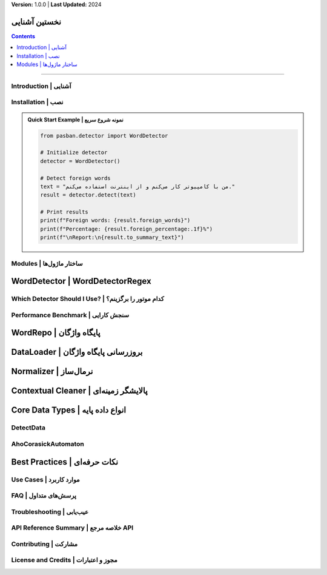 **Version:** 1.0.0 | **Last Updated:** 2024

نخستین آشنایی
=====================================

.. contents:: Contents
    :depth: 3
    :local:

=====================================

Introduction | آشنایی
---------------------

.. tab-set::

    .. tab-item:: English

        Pasban is a pure Persian text processing library for detecting foreign (non-Persian) words. It offers both Aho-Corasick and regex-based detection engines, advanced normalization, and contextual cleaning. It is designed for high accuracy, speed, and extensibility.

        **Key Features:**

        * Fast multi-pattern matching with Aho-Corasick algorithm
        * Regex-based detection for maximum accuracy
        * Advanced Persian text normalization
        * Contextual cleaning and boundary detection
        * Comprehensive statistics and reporting
        * Extensible word database
        * Fully offline after initial setup

        **Links:**

        * GitHub: `pasban-py <https://github.com/keyaruga33/pasban-py>`_
        * Website: `pasban <https://example.com>`_

    .. tab-item:: پارسی

        پاسبان کتابخانه‌ای برای پردازش متن پارسی سره است که شناسایی واژگان بیگانه را با موشکافی و سرعت بالا انجام می‌دهد. این کتابخانه موتورهای جستجوی چندالگویی (آهو-کُراسیک) و برپایهٔ عبارت منظم، نرمال‌سازی و پالایش زمینه‌ای را فراهم می‌کند.

        **ویژگی‌های کلیدی:**

        * جستجوی چندالگویی سریع با الگوریتم آهو-کُراسیک
        * شناسایی برپایهٔ عبارت منظم برای موشکافی بیشینه
        * نرمال‌سازی پیشرفته متن پارسی
        * پالایش زمینه‌ای و تشخیص مرزهای واژه
        * آمار و گزارش‌دهی جامع
        * پایگاه واژگان قابل گسترش
        * کاملاً آفلاین پس از راه‌اندازی نخستین

        **لینک‌ها:**

        * گیت‌هاب: `pasban-py <https://github.com/keyaruga33/pasban-py>`_
        * تارنما: `pasban <https://pasbans.ir>`_


Installation | نصب
------------------

.. tab-set::

    .. tab-item:: English

        .. code-block:: bash

            pip install pasban

        **Requirements:**

        * Python 3.8+
        * Internet connection (only for initial database download)

    .. tab-item:: پارسی

        برای نصب پاسبان کافی است دستور زیر را اجرا کنید:

        .. code-block:: bash

            pip install pasban

        **پیش‌نیازها:**

        * پایتون ۳.۸ یا بالاتر
        * پیوند به اینترنت (تنها برای بارگیری نخستین پایگاه‌داده)

.. admonition:: Quick Start Example | نمونه شروع سریع
    :class: tip

    .. code-block:: python

        from pasban.detector import WordDetector

        # Initialize detector
        detector = WordDetector()

        # Detect foreign words
        text = "من با کامپیوتر کار می‌کنم و از اینترنت استفاده می‌کنم."
        result = detector.detect(text)

        # Print results
        print(f"Foreign words: {result.foreign_words}")
        print(f"Percentage: {result.foreign_percentage:.1f}%")
        print(f"\nReport:\n{result.to_summary_text}")


Modules | ساختار ماژول‌ها
-------------------------

.. tab-set::

    .. tab-item:: English

        * **detector**: Word detection engines (``WordDetector``, ``WordDetectorRegex``)
        * **db**: Word database access (``WordRepo``, ``DataLoader``)
        * **normalizer**: Text normalization and contextual cleaning
        * **core**: Core data types (``DetectData``, ``AhoCorasickAutomaton``)

    .. tab-item:: پارسی

        * **detector**: موتورهای شناسایی واژه (``WordDetector`` و ``WordDetectorRegex``)
        * **db**: پایگاه واژگان (``WordRepo`` و ``DataLoader``)
        * **normalizer**: نرمال‌سازی و پالایش متن
        * **core**: انواع دادهٔ پایه مانند ``DetectData`` و ``AhoCorasickAutomaton``



WordDetector | WordDetectorRegex
================================

.. tab-set::

    .. tab-item:: English

        **WordDetector** uses the Aho-Corasick automaton for fast, multi-pattern matching. It normalizes and contextually cleans text, ensuring accurate word boundaries. **WordDetectorRegex** uses a compiled regex pattern for sometimes higher accuracy.

        *Constructor*

        .. code-block:: python

            from pasban.detector import WordDetector, WordDetectorRegex

            detector = WordDetector()
            detector_regex = WordDetectorRegex()

        *Methods*

        .. py:method:: detect(text: str, normalize: bool = True, contextual: bool = True) -> DetectData

            Detect foreign words and return a DetectData object with full statistics.

            :param text: Input text to analyze
            :param normalize: Apply text normalization (default: True)
            :param contextual: Apply contextual cleaning (default: True)
            :return: DetectData object with detection results and statistics

        .. py:method:: detect_words(text: str, normalize: bool = True, contextual: bool = True) -> dict[str, str]

            Return only detected words and their Persian equivalents.

            :param text: Input text to analyze
            :param normalize: Apply text normalization (default: True)
            :param contextual: Apply contextual cleaning (default: True)
            :return: Dictionary mapping foreign words to Persian equivalents

        .. py:method:: find_words_in_text(text: str) -> list[str]

            Find all foreign words in text (WordDetectorRegex only).

            :param text: Input text to analyze
            :return: List of detected foreign words

        .. py:method:: reload() -> None

            Reload words from the database.

        *Example Usage*

        .. code-block:: python

            from pasban.detector import WordDetector

            # Initialize detector (one-time setup)
            detector = WordDetector()

            # Detect foreign words with full statistics
            text = "این متن شامل کامپیوتر و اینترنت است."
            result = detector.detect(text)

            # Access detection results
            print(f"Foreign words: {result.foreign_words}")
            # Output: ['کامپیوتر', 'اینترنت']

            print(f"Mappings: {result.words}")
            # Output: {'کامپیوتر': 'رایانه', 'اینترنت': 'اینترنت'}

            print(f"Total occurrences: {result.count}")
            # Output: 2

            print(f"Unique words: {result.unique_count}")
            # Output: 2

            print(f"Foreign percentage: {result.foreign_percentage:.2f}%")
            # Output: 28.57%

            # Get Persian report
            print(result.to_text)
            # Output: گزارش کامل به پارسی

            # Get summary report
            print(result.to_summary_text)
            # Output: خلاصه آماری

            # Or just get the words dictionary
            words = detector.detect_words(text)
            print(words)
            # Output: {'کامپیوتر': 'رایانه', 'اینترنت': 'اینترنت'}

        *Advanced Usage*

        .. code-block:: python

            from pasban.db import WordRepo

            repo = WordRepo()

            # Reload database from disk
            all_words = repo.get_all_words(reload=True)

            # Batch operations
            new_words = {
                "وبسایت": "وبگاه",
                "ایمیل": "رایانامه",
                "فایل": "پرونده"
            }

            for foreign, persian in new_words.items():
                repo.add_word(foreign, persian)

            # Search with different terms
            computer_words = repo.search_word("رایانه", limit=10)
            print(f"Found {len(computer_words)} computer-related words")


    .. tab-item:: پارسی

        **WordDetector** با بهره‌گیری از آهو-کُراسیک، شناسایی واژگان بیگانه را با سرعت و موشکافی بالا انجام می‌دهد. **WordDetectorRegex** با عبارت منظم گاهی موشکافی بیشتری دارد.

        *سازنده*

        .. code-block:: python

            from pasban.detector import WordDetector, WordDetectorRegex

            detector = WordDetector()
            detector_regex = WordDetectorRegex()

        *متدها*

        .. py:method:: detect(text: str, normalize: bool = True, contextual: bool = True) -> DetectData
            :no-index:

            شناسایی واژگان بیگانه و بازگرداندن شیء DetectData با آمار کامل.

            :param text: متن ورودی برای تحلیل
            :param normalize: اعمال نرمال‌سازی متن (پیش‌فرض: True)
            :param contextual: اعمال پالایش زمینه‌ای (پیش‌فرض: True)
            :return: شیء DetectData با نتایج و آمار شناسایی

        .. py:method:: detect_words(text: str, normalize: bool = True, contextual: bool = True) -> dict[str, str]
            :no-index:

            بازگرداندن فقط واژگان بیگانه و برابر پارسی آن‌ها.

            :param text: متن ورودی برای تحلیل
            :param normalize: اعمال نرمال‌سازی متن (پیش‌فرض: True)
            :param contextual: اعمال پالایش زمینه‌ای (پیش‌فرض: True)
            :return: دیکشنری نگاشت واژگان بیگانه به برابر پارسی

        .. py:method:: find_words_in_text(text: str) -> list[str]
            :no-index:

            یافتن همهٔ واژگان بیگانه در متن (فقط WordDetectorRegex).

            :param text: متن ورودی برای تحلیل
            :return: فهرست واژگان بیگانه شناسایی‌شده

        .. py:method:: reload() -> None
            :no-index:

            بارگذاری دوباره واژگان از پایگاه داده.

        *نمونه کاربرد*

        .. code-block:: python

            from pasban.detector import WordDetector

            # راه‌اندازی شناساگر (راه‌اندازی یک‌بار)
            detector = WordDetector()

            # شناسایی واژگان بیگانه با آمار کامل
            text = "این متن شامل کامپیوتر و اینترنت است."
            result = detector.detect(text)

            # دسترسی به نتایج شناسایی
            print(f"واژگان بیگانه: {result.foreign_words}")
            # خروجی: ['کامپیوتر', 'اینترنت']

            print(f"نگاشت‌ها: {result.words}")
            # خروجی: {'کامپیوتر': 'رایانه', 'اینترنت': 'اینترنت'}

            print(f"تعداد کل رخدادها: {result.count}")
            # خروجی: 2

            print(f"واژگان یکتا: {result.unique_count}")
            # خروجی: 2

            print(f"درصد واژگان بیگانه: {result.foreign_percentage:.2f}%")
            # خروجی: 28.57%

            # دریافت گزارش پارسی
            print(result.to_text)
            # خروجی: گزارش کامل به پارسی

            # دریافت خلاصه آماری
            print(result.to_summary_text)
            # خروجی: خلاصه آماری

            # یا فقط دیکشنری واژگان را دریافت کنید
            words = detector.detect_words(text)
            print(words)
            # خروجی: {'کامپیوتر': 'رایانه', 'اینترنت': 'اینترنت'}

        *کاربرد پیشرفته*

        .. code-block:: python

            from pasban.detector import WordDetector, WordDetectorRegex

            # شناسایی بدون نرمال‌سازی
            result = detector.detect(text, normalize=False)

            # شناسایی بدون پالایش زمینه‌ای
            result = detector.detect(text, contextual=False)

            # شناسایی با غیرفعال کردن هر دو (سریع‌ترین، کم‌موشکافی‌ترین)
            result = detector.detect(text, normalize=False, contextual=False)

            # مقایسه هر دو موتور
            detector_ac = WordDetector()
            detector_re = WordDetectorRegex()

            result_ac = detector_ac.detect(text)
            result_re = detector_re.detect(text)

            print(f"آهو-کُراسیک یافت: {result_ac.count} واژه")
            print(f"عبارت منظم یافت: {result_re.count} واژه")

            # بارگذاری دوباره پایگاه‌داده پس از به‌روزرسانی
            detector.reload()

Which Detector Should I Use? | کدام موتور را برگزینم؟
-----------------------------------------------------

.. tab-set::

    .. tab-item:: English

        Pasban provides two main detection engines:

        * **WordDetector (Aho-Corasick)**: Extremely fast for large texts and wordlists; slightly less accurate in rare edge cases; **recommended for most applications**.
        * **WordDetectorRegex**: More accurate (especially with complex boundaries) but slower; best for small datasets or when maximum precision is needed.

        .. grid:: 2
            :gutter: 3

            .. grid-item-card:: WordDetector
                :class-card: sd-border-success

                ✅ **Recommended for most use cases**

                * Extremely fast (10-20x faster)
                * Excellent for large-scale processing
                * Real-time applications
                * Batch processing
                * Memory efficient

            .. grid-item-card:: WordDetectorRegex
                :class-card: sd-border-info

                🎯 **For maximum accuracy**

                * Higher precision
                * Better boundary detection
                * Small text processing
                * Critical accuracy scenarios
                * Educational/research use

    .. tab-item:: پارسی

        پاسبان دو موتور اصلی دارد:

        * **WordDetector (آهو-کُراسیک)**: برای متن‌های بزرگ بسیار سریع؛ در موارد نادر کمی کم‌موشکافی‌تر؛ **برای اکثر کاربردها پیشنهاد می‌شود**.
        * **WordDetectorRegex**: دقیق‌تر (به‌ویژه در مرزهای پیچیده) اما کندتر؛ برای داده‌های کوچک یا نیاز به موشکافی بیشینه مناسب است.

        .. grid:: 2
            :gutter: 3

            .. grid-item-card:: WordDetector
                :class-card: sd-border-success

                ✅ **پیشنهاد برای اکثر کاربردها**

                * بسیار سریع (۱۰-۲۰ برابر سریع‌تر)
                * عالی برای پردازش در مقیاس بزرگ
                * کاربردهای بلادرنگ
                * پردازش دسته‌ای
                * کارآمد در حافظه

            .. grid-item-card:: WordDetectorRegex
                :class-card: sd-border-info

                🎯 **برای موشکافی بیشینه**

                * موشکافی بالاتر
                * تشخیص بهتر مرزها
                * پردازش متن‌های کوچک
                * سناریوهای حساس به موشکافی
                * کاربرد آموزشی/پژوهشی


Performance Benchmark | سنجش کارایی
------------------------------------

.. tab-set::

    .. tab-item:: English

        Comprehensive benchmark results on Intel Core i7-8565U (100 iterations):

        .. tab-set::

            .. tab-item:: BigText (1216 chars, 46 foreign words)

                .. list-table::
                    :header-rows: 1
                    :widths: 20 20 20 20 20

                    * - Engine
                      - Operation
                      - Average
                      - Min/Max
                      - StdDev
                    * - **WordDetector**
                      - Init
                      - 0.086s
                      - 0.081s / 0.099s
                      - 0.003s
                    * -
                      - **Detect**
                      - **0.000650s**
                      - 0.000562s / 0.000975s
                      - 0.000084s
                    * - **WordDetectorRegex**
                      - Init
                      - 0.039s
                      - 0.035s / 0.186s
                      - 0.021s
                    * -
                      - **Detect**
                      - **0.012093s**
                      - 0.011914s / 0.013110s
                      - 0.000191s

                .. important::

                    WordDetector is **~18.6x faster** on large texts!

            .. tab-item:: SmallText (86 chars, 3 foreign words)

                .. list-table::
                    :header-rows: 1
                    :widths: 20 20 20 20 20

                    * - Engine
                      - Operation
                      - Average
                      - Min/Max
                      - StdDev
                    * - **WordDetector**
                      - Init
                      - 0.084s
                      - 0.079s / 0.090s
                      - 0.002s
                    * -
                      - **Detect**
                      - **0.000054s**
                      - 0.000050s / 0.000100s
                      - 0.000007s
                    * - **WordDetectorRegex**
                      - Init
                      - 0.036s
                      - 0.034s / 0.040s
                      - 0.001s
                    * -
                      - **Detect**
                      - **0.000917s**
                      - 0.000888s / 0.001149s
                      - 0.000040s

                .. important::

                    WordDetector is **~17x faster** on small texts!

            .. tab-item:: PurePersian (94 chars, 0 foreign words)

                .. list-table::
                    :header-rows: 1
                    :widths: 20 20 20 20 20

                    * - Engine
                      - Operation
                      - Average
                      - Min/Max
                      - StdDev
                    * - **WordDetector**
                      - Init
                      - 0.089s
                      - 0.081s / 0.122s
                      - 0.009s
                    * -
                      - **Detect**
                      - **0.000038s**
                      - 0.000037s / 0.000070s
                      - 0.000005s
                    * - **WordDetectorRegex**
                      - Init
                      - 0.037s
                      - 0.036s / 0.046s
                      - 0.002s
                    * -
                      - **Detect**
                      - **0.001151s**
                      - 0.001115s / 0.001396s
                      - 0.000050s

                .. important::

                    WordDetector is **~30x faster** on pure Persian text!

        .. admonition:: Performance Summary
            :class: tip

            * **WordDetector** initialization: ~85ms (one-time cost)
            * **WordDetector** detection: 0.04-0.65ms per text
            * **WordDetectorRegex** initialization: ~37ms (one-time cost)
            * **WordDetectorRegex** detection: 0.9-12ms per text
            * **Speed advantage**: WordDetector is 17-30x faster for detection
            * **Accuracy difference**: < 2% in most cases

    .. tab-item:: پارسی

        نتایج سنجش جامع بر روی Intel Core i7-8565U (۱۰۰ تکرار):

        .. tab-set::

            .. tab-item:: متن بزرگ (۱۲۱۶ نویسه، ۴۶ واژه بیگانه)

                .. list-table::
                    :header-rows: 1
                    :widths: 20 20 20 20 20

                    * - موتور
                      - عملیات
                      - میانگین
                      - کمینه/بیشینه
                      - انحراف معیار
                    * - **WordDetector**
                      - راه‌اندازی
                      - 0.086s
                      - 0.081s / 0.099s
                      - 0.003s
                    * -
                      - **شناسایی**
                      - **0.000650s**
                      - 0.000562s / 0.000975s
                      - 0.000084s
                    * - **WordDetectorRegex**
                      - راه‌اندازی
                      - 0.039s
                      - 0.035s / 0.186s
                      - 0.021s
                    * -
                      - **شناسایی**
                      - **0.012093s**
                      - 0.011914s / 0.013110s
                      - 0.000191s

                .. important::

                    WordDetector در متن‌های بزرگ **~۱۸.۶ برابر سریع‌تر** است!

            .. tab-item:: متن کوچک (۸۶ نویسه، ۳ واژه بیگانه)

                .. list-table::
                    :header-rows: 1
                    :widths: 20 20 20 20 20

                    * - موتور
                      - عملیات
                      - میانگین
                      - کمینه/بیشینه
                      - انحراف معیار
                    * - **WordDetector**
                      - راه‌اندازی
                      - 0.084s
                      - 0.079s / 0.090s
                      - 0.002s
                    * -
                      - **شناسایی**
                      - **0.000054s**
                      - 0.000050s / 0.000100s
                      - 0.000007s
                    * - **WordDetectorRegex**
                      - راه‌اندازی
                      - 0.036s
                      - 0.034s / 0.040s
                      - 0.001s
                    * -
                      - **شناسایی**
                      - **0.000917s**
                      - 0.000888s / 0.001149s
                      - 0.000040s

                .. important::

                    WordDetector در متن‌های کوچک **~۱۷ برابر سریع‌تر** است!

            .. tab-item:: متن پارسی سره (۹۴ نویسه، ۰ واژه بیگانه)

                .. list-table::
                    :header-rows: 1
                    :widths: 20 20 20 20 20

                    * - موتور
                      - عملیات
                      - میانگین
                      - کمینه/بیشینه
                      - انحراف معیار
                    * - **WordDetector**
                      - راه‌اندازی
                      - 0.089s
                      - 0.081s / 0.122s
                      - 0.009s
                    * -
                      - **شناسایی**
                      - **0.000038s**
                      - 0.000037s / 0.000070s
                      - 0.000005s
                    * - **WordDetectorRegex**
                      - راه‌اندازی
                      - 0.037s
                      - 0.036s / 0.046s
                      - 0.002s
                    * -
                      - **شناسایی**
                      - **0.001151s**
                      - 0.001115s / 0.001396s
                      - 0.000050s

                .. important::

                    WordDetector در متن پارسی سره **~۳۰ برابر سریع‌تر** است!

        .. admonition:: خلاصه کارایی
            :class: tip

            * **WordDetector** راه‌اندازی: ~۸۵ میلی‌ثانیه (هزینه یک‌بار)
            * **WordDetector** شناسایی: ۰.۰۴-۰.۶۵ میلی‌ثانیه به ازای هر متن
            * **WordDetectorRegex** راه‌اندازی: ~۳۷ میلی‌ثانیه (هزینه یک‌بار)
            * **WordDetectorRegex** شناسایی: ۰.۹-۱۲ میلی‌ثانیه به ازای هر متن
            * **برتری سرعت**: WordDetector در شناسایی ۱۷-۳۰ برابر سریع‌تر است
            * **تفاوت موشکافی**: در اکثر موارد کمتر از ۲٪


WordRepo | پایگاه واژگان
========================

.. tab-set::

    .. tab-item:: English

        **WordRepo** manages the database of foreign words and their Persian equivalents. You can access, search, add, remove, or update words.

        *Constructor*

        .. code-block:: python

            from pasban.db import WordRepo

            repo = WordRepo()

        *Methods*

        .. py:method:: get_all_words(reload: bool = False) -> dict[str, str]

            Get all words and their Persian equivalents.

            :param reload: Force reload from database (default: False)
            :return: Dictionary mapping foreign words to Persian equivalents

        .. py:method:: search_word(search_term: str, limit: int = 5) -> list[tuple[str, str]]

            Search for a word or its Persian equivalent.

            :param search_term: Term to search for
            :param limit: Maximum number of results (default: 5)
            :return: List of tuples (foreign_word, persian_equivalent)

        .. py:method:: add_word(foreign: str, persian: str) -> None

            Add a new word to the database.

            :param foreign: Foreign (non-Persian) word
            :param persian: Persian equivalent

        .. py:method:: remove_word(foreign: str) -> None

            Remove a word from the database.

            :param foreign: Foreign word to remove

        .. py:method:: update_word(foreign: str, persian: str) -> None

            Update a word's Persian equivalent.

            :param foreign: Foreign word to update
            :param persian: New Persian equivalent

        .. py:method:: get_persian(foreign: str) -> str

            Get the Persian equivalent of a foreign word.

            :param foreign: Foreign word
            :return: Persian equivalent (or empty string if not found)

        *Example Usage*

        .. code-block:: python

            from pasban.db import WordRepo

            repo = WordRepo()

            # Get all words
            all_words = repo.get_all_words()
            print(f"Total words: {len(all_words)}")
            print(f"کامپیوتر -> {all_words.get('کامپیوتر')}")
            # Output: کامپیوتر -> رایانه

            # Search for a word
            results = repo.search_word("کامپیوتر", limit=5)
            for foreign, persian in results:
                print(f"{foreign} -> {persian}")
            # Output: کامپیوتر -> رایانه

            # Get Persian equivalent
            persian = repo.get_persian("کامپیوتر")
            print(persian)
            # Output: رایانه

            # Add a new word
            repo.add_word("ایمیل", "رایانامه")
            print(repo.get_persian("ایمیل"))
            # Output: رایانامه

            # Update a word
            repo.update_word("ایمیل", "پست الکترونیک")
            print(repo.get_persian("ایمیل"))
            # Output: پست الکترونیک

            # Remove a word
            repo.remove_word("ایمیل")
            print(repo.get_persian("ایمیل"))
            # Output: (empty string)

            # Search with Persian equivalent
            results = repo.search_word("رایانه")
            for foreign, persian in results:
                print(f"{foreign} <- {persian}")
    .. tab-item:: پارسی

        **WordRepo** پایگاه دادهٔ واژگان بیگانه و برابر پارسی آن‌ها را مدیریت می‌کند. می‌توانید به واژگان دسترسی داشته باشید، جستجو کنید، بیفزایید، بردارید یا ویرایش کنید.

        *سازنده*

        .. code-block:: python

            from pasban.db import WordRepo

            repo = WordRepo()

        *متدها*

        .. py:method:: get_all_words(reload: bool = False) -> dict[str, str]
            :no-index:

            دریافت همهٔ واژگان و برابر پارسی آن‌ها.

            :param reload: بارگذاری اجباری از پایگاه‌داده (پیش‌فرض: False)
            :return: دیکشنری نگاشت واژگان بیگانه به برابر پارسی

        .. py:method:: search_word(search_term: str, limit: int = 5) -> list[tuple[str, str]]
            :no-index:

            جستجوی واژه یا برابر پارسی آن.

            :param search_term: عبارت جستجو
            :param limit: حداکثر تعداد نتایج (پیش‌فرض: 5)
            :return: فهرست تاپل‌ها (واژه_بیگانه، برابر_پارسی)

        .. py:method:: add_word(foreign: str, persian: str) -> None
            :no-index:

            افزودن واژهٔ تازه به پایگاه‌داده.

            :param foreign: واژه بیگانه (غیرپارسی)
            :param persian: برابر پارسی

        .. py:method:: remove_word(foreign: str) -> None
            :no-index:

            برداشتن واژه از پایگاه‌داده.

            :param foreign: واژه بیگانه برای حذف

        .. py:method:: update_word(foreign: str, persian: str) -> None
            :no-index:

            ویرایش برابر پارسی یک واژه.

            :param foreign: واژه بیگانه برای ویرایش
            :param persian: برابر پارسی جدید

        .. py:method:: get_persian(foreign: str) -> str
            :no-index:

            دریافت برابر پارسی یک واژه بیگانه.

            :param foreign: واژه بیگانه
            :return: برابر پارسی (یا رشته خالی در صورت نیافتن)

        *نمونه کاربرد*

        .. code-block:: python

            from pasban.db import WordRepo

            repo = WordRepo()

            # دریافت همه واژگان
            all_words = repo.get_all_words()
            print(f"تعداد کل واژگان: {len(all_words)}")
            print(f"کامپیوتر -> {all_words.get('کامپیوتر')}")
            # خروجی: کامپیوتر -> رایانه

            # جستجوی واژه
            results = repo.search_word("کامپیوتر", limit=5)
            for foreign, persian in results:
                print(f"{foreign} -> {persian}")
            # خروجی: کامپیوتر -> رایانه

            # دریافت برابر پارسی
            persian = repo.get_persian("کامپیوتر")
            print(persian)
            # خروجی: رایانه

            # افزودن واژه جدید
            repo.add_word("ایمیل", "رایانامه")
            print(repo.get_persian("ایمیل"))
            # خروجی: رایانامه

            # ویرایش واژه
            repo.update_word("ایمیل", "پست الکترونیک")
            print(repo.get_persian("ایمیل"))
            # خروجی: پست الکترونیک

            # حذف واژه
            repo.remove_word("ایمیل")
            print(repo.get_persian("ایمیل"))
            # خروجی: (رشته خالی)

            # جستجو با برابر پارسی
            results = repo.search_word("رایانه")
            for foreign, persian in results:
                print(f"{foreign} <- {persian}")

        *کاربرد پیشرفته*

        .. code-block:: python

            from pasban.db import WordRepo

            repo = WordRepo()

            # بارگذاری دوباره پایگاه‌داده از دیسک
            all_words = repo.get_all_words(reload=True)

            # عملیات دسته‌ای
            new_words = {
                "وبسایت": "وبگاه",
                "ایمیل": "رایانامه",
                "فایل": "پرونده"
            }

            for foreign, persian in new_words.items():
                repo.add_word(foreign, persian)

            # جستجو با عبارت‌های مختلف
            computer_words = repo.search_word("رایانه", limit=10)
            print(f"{len(computer_words)} واژه مرتبط با رایانه یافت شد")

        .. code-block:: python

            from pasban.detector import WordDetector, WordDetectorRegex

            # Detect without normalization
            result = detector.detect(text, normalize=False)

            # Detect without contextual cleaning
            result = detector.detect(text, contextual=False)

            # Detect with both disabled (fastest, least accurate)
            result = detector.detect(text, normalize=False, contextual=False)

            # Compare both engines
            detector_ac = WordDetector()
            detector_re = WordDetectorRegex()

            result_ac = detector_ac.detect(text)
            result_re = detector_re.detect(text)

            print(f"Aho-Corasick found: {result_ac.count} words")
            print(f"Regex found: {result_re.count} words")

            # Reload database after updates
            detector.reload()

DataLoader | بروزرسانی پایگاه واژگان
====================================

.. tab-set::

    .. tab-item:: English

        **DataLoader** handles downloading and updating the Pasban word database from GitHub.
        It ensures you always have the latest version and manages the local storage path.

        *Constructor & Usage*

        .. code-block:: python

            from pasban.db.loader import DataLoader

            # Initialize database (downloads if missing)
            DataLoader.initialize()

            # Get local database path
            db_path = DataLoader.get_db_path()
            print(db_path)

            # Check and update if needed
            DataLoader.update()

        *Methods*

        .. py:method:: initialize() -> None

            Ensure the database exists locally.
            If not, downloads the latest release automatically.

        .. py:method:: get_db_path() -> Path

            Get the path to the local database file.
            Automatically triggers initialization if missing.

            :return: Path object pointing to `pasban.db`

        .. py:method:: update(force_update: bool = False) -> None

            Check for updates and download the latest database if needed.

            :param force_update: If True, download the latest release even if
                                 the local version is up-to-date (default: False)

        .. py:method:: _get_lasted_tag() -> Optional[int]

            Internal method to read the last downloaded release tag from TAG file.

            :return: Last stored tag as integer, or None if unavailable

        .. py:method:: _get_release_data() -> dict

            Fetch metadata of the latest release from GitHub API.

            :return: JSON dictionary with release information

        .. py:method:: _get_db_url(assets_url: str) -> str

            Get the direct download URL for `pasban.db` from release assets.

            :param assets_url: GitHub API URL for release assets
            :return: Direct browser download URL
            :raises DatabaseNotFound: If `pasban.db` is not found

        .. py:method:: _download_release(assets_url: str, tag: str) -> None

            Download the latest database release and update the TAG file.

            :param assets_url: GitHub API URL for release assets
            :param tag: Release tag string

        *Example Usage*

        .. code-block:: python

            from pasban.db.loader import DataLoader

            # Force update the database
            DataLoader.update(force_update=True)

            # Normal update (only if new version available)
            DataLoader.update()

            # Get database path for other usage
            db_path = DataLoader.get_db_path()
            print(f"Database is stored at: {db_path}")

    .. tab-item:: پارسی

        **بارآور داده** مدیریت دانلود و بروزرسانی پایگاه واژگان پاسبان را برعهده دارد.
        این کلاس اطمینان می‌دهد که همیشه تازه‌ترین نسخه پایگاه داده روی دستگاه شما موجود باشد و مسیر نگهداری محلی را مدیریت می‌کند.

        *سازنده و نمونه کاربرد*

        .. code-block:: python

            from pasban.db.loader import DataLoader

            # اطمینان از وجود پایگاه داده (دانلود در صورت نبود)
            DataLoader.initialize()

            # دریافت مسیر پایگاه داده
            db_path = DataLoader.get_db_path()
            print(db_path)

            # بررسی و بروزرسانی در صورت نیاز
            DataLoader.update()

        *متدها*

        .. py:method:: initialize() -> None
            :no-index:

            اطمینان از موجود بودن پایگاه داده به‌صورت محلی.
            در صورت نبود، تازه‌ترین نسخه را خودکار بارگیری می‌کند.

        .. py:method:: get_db_path() -> Path
            :no-index:

            مسیر فایل پایگاه داده محلی را بازمی‌گرداند.
            در صورت نبود پایگاه داده، دانلود اولیه اجرا می‌شود.

            :return: شیء Path که به `pasban.db` اشاره دارد

        .. py:method:: update(force_update: bool = False) -> None
            :no-index:

            بررسی بروزرسانی‌ها و بارگیری تازه‌ترین نسخه پایگاه داده در صورت نیاز.

            :param force_update: اگر True باشد، همیشه تازه‌ترین نسخه بارگیری می‌شود
                                 حتی اگر نسخه محلی به‌روز باشد (پیش‌فرض: False)

        .. py:method:: _get_lasted_tag() -> Optional[int]
            :no-index:

            کردار درونی برای خواندن آخرین شماره نسخه دانلود شده از پرونده TAG.

            :return: آخرین شماره نسخه به‌صورت عدد یا None در صورت نبود

        .. py:method:: _get_release_data() -> dict
            :no-index:

            دریافت داده‌های نسخه تازه از سرویس GitHub.

            :return: دیکشنری JSON شامل داده‌های نسخه

        .. py:method:: _get_db_url(assets_url: str) -> str
            :no-index:

            دریافت نشانی مستقیم بارگیری `pasban.db` از داده‌های نسخه.

            :param assets_url: نشانی API گیت‌هاب برای داده‌های نسخه
            :return: نشانی دانلود مستقیم
            :raises DatabaseNotFound: در صورت نبود پرونده `pasban.db`

        .. py:method:: _download_release(assets_url: str, tag: str) -> None
            :no-index:

            بارگیری تازه‌ترین نسخه پایگاه داده و بروزرسانی پرونده TAG.

            :param assets_url: نشانی API گیت‌هاب برای داده‌ها
            :param tag: شماره نسخه

        *نمونه کاربرد*

        .. code-block:: python

            from pasban.db.loader import DataLoader

            # بروزرسانی اجباری پایگاه داده
            DataLoader.update(force_update=True)

            # بروزرسانی معمولی (تنها در صورت وجود نسخه تازه)
            DataLoader.update()

            # دریافت مسیر پایگاه داده برای کاربردهای دیگر
            db_path = DataLoader.get_db_path()
            print(f"پایگاه داده در مسیر: {db_path}")

Normalizer | نرمال‌ساز
========================

.. tab-set::

    .. tab-item:: English

        Normalize Persian text and remove non-standard characters and punctuation. The normalizer converts Arabic characters to Persian equivalents and ensures consistent text representation.

        *Methods*

        .. py:method:: WordNormalizer.normalize_text(text: str) -> str

            Normalize Persian text by converting Arabic characters to Persian equivalents and removing non-standard characters.

            :param text: Input text to normalize
            :return: Normalized text

            **Normalizations applied:**

            * Arabic ك (U+0643) → Persian ک (U+06A9)
            * Arabic ي (U+064A) → Persian ی (U+06CC)
            * Arabic ة (U+0629) → Persian ه (U+0647)
            * Zero-width characters removed
            * Diacritics removed
            * Multiple spaces collapsed to single space

        *Example Usage*

        .. code-block:: python

            from pasban.normalizer.text_normalizer import WordNormalizer

            # Basic normalization
            text = "این متن شامل ك، ي و ة است!"
            normalized = WordNormalizer.normalize_text(text)
            print(normalized)
            # Output: "این متن شامل ک ی ه است"

            # Normalize mixed text
            mixed_text = "كتاب    در    كتابخانه    است"
            normalized = WordNormalizer.normalize_text(mixed_text)
            print(normalized)
            # Output: "کتاب در کتابخانه است"

            # Remove diacritics
            text_with_diacritics = "مَثَلاً کِتابِ خوبی است"
            normalized = WordNormalizer.normalize_text(text_with_diacritics)
            print(normalized)
            # Output: "مثلا کتاب خوبی است"

        .. admonition:: When to use normalization
            :class: tip

            * Before processing any Persian text
            * When comparing Persian strings
            * Before storing text in databases
            * When preparing text for machine learning
            * Recommended to always use with detectors (enabled by default)

    .. tab-item:: پارسی

        نرمال‌سازی متن پارسی و زدودن نویسه‌های بیگانه و نشانه‌گذاری. نرمال‌ساز نویسه‌های تازی را به برابر پارسی تبدیل می‌کند و بازنمایی یکسان متن را تضمین می‌کند.

        *متدها*

        .. py:method:: WordNormalizer.normalize_text(text: str) -> str
            :no-index:

            نرمال‌سازی متن پارسی با تبدیل نویسه‌های تازی به برابر پارسی و حذف نویسه‌های غیراستاندارد.

            :param text: متن ورودی برای نرمال‌سازی
            :return: متن نرمال‌شده

            **نرمال‌سازی‌های اعمال‌شده:**

            * ك تازی (U+0643) ← ک پارسی (U+06A9)
            * ي تازی (U+064A) ← ی پارسی (U+06CC)
            * ة تازی (U+0629) ← ه پارسی (U+0647)
            * حذف نویسه‌های پهنای صفر
            * حذف اعراب
            * فشرده‌سازی فاصله‌های چندگانه به یک فاصله

        *نمونه کاربرد*

        .. code-block:: python

            from pasban.normalizer.text_normalizer import WordNormalizer

            # نرمال‌سازی ساده
            text = "این متن شامل ك، ي و ة است!"
            normalized = WordNormalizer.normalize_text(text)
            print(normalized)
            # خروجی: "این متن شامل ک ی ه است"

            # نرمال‌سازی متن مختلط
            mixed_text = "كتاب    در    كتابخانه    است"
            normalized = WordNormalizer.normalize_text(mixed_text)
            print(normalized)
            # خروجی: "کتاب در کتابخانه است"

            # حذف اعراب
            text_with_diacritics = "مَثَلاً کِتابِ خوبی است"
            normalized = WordNormalizer.normalize_text(text_with_diacritics)
            print(normalized)
            # خروجی: "مثلا کتاب خوبی است"

        .. admonition:: چه زمانی از نرمال‌سازی استفاده کنیم
            :class: tip

            * پیش از پردازش هرگونه متن پارسی
            * هنگام مقایسه رشته‌های پارسی
            * پیش از ذخیره متن در پایگاه‌داده
            * هنگام آماده‌سازی متن برای یادگیری ماشین
            * توصیه می‌شود همواره با شناساگرها استفاده شود (پیش‌فرض فعال است)


Contextual Cleaner | پالایشگر زمینه‌ای
========================================

.. tab-set::

    .. tab-item:: English

        Remove contextual patterns and special combinations from text. The contextual cleaner identifies and removes Persian name patterns, common word combinations, and other context-specific patterns that should not be flagged as foreign words.

        *Methods*

        .. py:method:: contextual_cleaner.clean_text(text: str) -> str

            Remove contextual patterns from text.

            :param text: Input text to clean
            :return: Cleaned text

            **Patterns removed:**

            * Persian full names (first name + last name)
            * Common Persian compound words
            * Persian idioms and expressions
            * Proper nouns with Persian markers
            * Date and time expressions

        *Example Usage*

        .. code-block:: python

            from pasban.normalizer.contextual_remover import contextual_cleaner

            # Remove name patterns
            text = "حافظ شیرازی شاعر نامدار است."
            cleaned = contextual_cleaner.clean_text(text)
            print(cleaned)
            # Names like "حافظ شیرازی" are removed from detection

            # Remove compound words
            text = "کتابخانهٔ ملی ایران"
            cleaned = contextual_cleaner.clean_text(text)
            print(cleaned)

            # Complex example with multiple patterns
            text = """
            رومی مولانا جلال‌الدین محمد بلخی شاعر و عارف بزرگ ایرانی
            در قرن هفتم هجری در شهر بلخ متولد شد.
            """
            cleaned = contextual_cleaner.clean_text(text)
            print(cleaned)

        *Integration with Detector*

        .. code-block:: python

            from pasban.detector import WordDetector

            detector = WordDetector()

            text = "حافظ شیرازی و مولانا رومی شاعران بزرگ ایرانی هستند."

            # With contextual cleaning (default)
            result = detector.detect(text, contextual=True)
            print(f"With cleaning: {result.count} foreign words")

            # Without contextual cleaning
            result = detector.detect(text, contextual=False)
            print(f"Without cleaning: {result.count} foreign words")

        .. admonition:: When to use contextual cleaning
            :class: tip

            * When processing literary or historical texts
            * When text contains many Persian names
            * When working with formal Persian writing
            * Recommended for most use cases (enabled by default)
            * Disable for maximum detection sensitivity

    .. tab-item:: پارسی

        زدودن ساختارهای زمینه‌ای و ترکیب‌های خاص از متن. پالایشگر زمینه‌ای الگوهای نام پارسی، ترکیب‌های رایج واژگان و دیگر الگوهای وابسته به زمینه را که نباید به عنوان واژه بیگانه شناسایی شوند، می‌شناسد و حذف می‌کند.

        *متدها*

        .. py:method:: contextual_cleaner.clean_text(text: str) -> str
            :no-index:

            زدودن الگوهای زمینه‌ای از متن.

            :param text: متن ورودی برای پالایش
            :return: متن پالایش‌شده

            **الگوهای حذف‌شده:**

            * نام‌های کامل پارسی (نام + نام خانوادگی)
            * واژگان مرکب رایج پارسی
            * اصطلاحات و عبارات پارسی
            * اسامی خاص با نشانگرهای پارسی
            * عبارات تاریخ و زمان

        *نمونه کاربرد*

        .. code-block:: python

            from pasban.normalizer.contextual_remover import contextual_cleaner

            # حذف الگوهای نام
            text = "حافظ شیرازی شاعر نامدار است."
            cleaned = contextual_cleaner.clean_text(text)
            print(cleaned)
            # نام‌هایی مانند "حافظ شیرازی" از شناسایی حذف می‌شوند

            # حذف واژگان مرکب
            text = "کتابخانهٔ ملی ایران"
            cleaned = contextual_cleaner.clean_text(text)
            print(cleaned)

            # نمونهٔ پیچیده با الگوهای چندگانه
            text = """
            رومی مولانا جلال‌الدین محمد بلخی شاعر و عارف بزرگ ایرانی
            در قرن هفتم هجری در شهر بلخ متولد شد.
            """
            cleaned = contextual_cleaner.clean_text(text)
            print(cleaned)

        *یکپارچگی با شناساگر*

        .. code-block:: python

            from pasban.detector import WordDetector

            detector = WordDetector()

            text = "حافظ شیرازی و مولانا رومی شاعران بزرگ ایرانی هستند."

            # با پالایش زمینه‌ای (پیش‌فرض)
            result = detector.detect(text, contextual=True)
            print(f"با پالایش: {result.count} واژه بیگانه")

            # بدون پالایش زمینه‌ای
            result = detector.detect(text, contextual=False)
            print(f"بدون پالایش: {result.count} واژه بیگانه")

        .. admonition:: چه زمانی از پالایش زمینه‌ای استفاده کنیم
            :class: tip

            * هنگام پردازش متن‌های ادبی یا تاریخی
            * زمانی که متن شامل نام‌های پارسی زیادی است
            * هنگام کار با نوشتار رسمی پارسی
            * برای اکثر کاربردها توصیه می‌شود (پیش‌فرض فعال است)
            * برای حساسیت بیشینه شناسایی، غیرفعال کنید


Core Data Types | انواع داده پایه
=================================

DetectData
----------

.. tab-set::

    .. tab-item:: English

        Container for detection results and statistics. This object provides comprehensive information about detected foreign words and text statistics.

        *Attributes*

        .. py:attribute:: foreign_words
            :type: list[str]

            List of detected foreign words (may contain duplicates for multiple occurrences)

        .. py:attribute:: words
            :type: dict[str, str]

            Mapping of unique foreign words to their Persian equivalents

        .. py:attribute:: text
            :type: str

            Original or processed input text

        .. py:attribute:: count
            :type: int

            Total number of detected foreign word occurrences

        .. py:attribute:: unique_count
            :type: int

            Number of unique detected foreign words

        .. py:attribute:: total_words
            :type: int

            Total number of words in the text

        .. py:attribute:: foreign_percentage
            :type: float

            Percentage of foreign words in the text

        .. py:attribute:: to_text
            :type: str

            Detailed Persian text report

        .. py:attribute:: to_summary_text
            :type: str

            Concise Persian summary report

        *Example Usage*

        .. code-block:: python

            from pasban.detector import WordDetector

            detector = WordDetector()
            text = "این متن شامل کامپیوتر و اینترنت و سیستم است."
            result = detector.detect(text)

            # Access basic information
            print(f"Foreign words list: {result.foreign_words}")
            # Output: ['کامپیوتر', 'اینترنت', 'سیستم']

            print(f"Word mappings: {result.words}")
            # Output: {'کامپیوتر': 'رایانه', 'اینترنت': 'اینترنت', 'سیستم': 'سامانه'}

            # Access statistics
            print(f"Total occurrences: {result.count}")
            # Output: 3

            print(f"Unique words: {result.unique_count}")
            # Output: 3

            print(f"Total words in text: {result.total_words}")
            # Output: 9

            print(f"Foreign percentage: {result.foreign_percentage:.2f}%")
            # Output: 33.33%

            # Get reports
            print("Detailed report:")
            print(result.to_text)
            # Output: واژگان بیگانه یافت‌شده: کامپیوتر (رایانه), اینترنت (اینترنت), ...

            print("\nSummary:")
            print(result.to_summary_text)
            # Output: 3 واژه بیگانه از 9 واژه (33.33٪)

        .. admonition:: Using DetectData effectively
            :class: tip

            * Use ``foreign_words`` for processing individual occurrences
            * Use ``words`` for unique word mappings
            * Use ``count`` vs ``unique_count`` to detect repetition
            * Use ``foreign_percentage`` for quality metrics
            * Use ``to_text`` for user-facing reports
            * Use ``to_summary_text`` for dashboards/statistics

    .. tab-item:: پارسی

        ظرف نتایج شناسایی و آمارها. این شیء اطلاعات جامعی دربارهٔ واژگان بیگانه شناسایی‌شده و آمار متن فراهم می‌کند.

        *ویژگی‌ها*

        .. py:attribute:: foreign_words
            :no-index:

            :type: list[str]

            فهرست واژگان بیگانه شناسایی‌شده (ممکن است برای رخدادهای چندگانه تکراری باشد)

        .. py:attribute:: words
            :no-index:

            :type: dict[str, str]

            نگاشت واژگان بیگانه یکتا به برابرهای پارسی آن‌ها

        .. py:attribute:: text
            :type: str
            :no-index:

            متن ورودی اصلی یا پردازش‌شده

        .. py:attribute:: count
            :type: int
            :no-index:

            تعداد کل رخدادهای واژگان بیگانه

        .. py:attribute:: unique_count
            :type: int
            :no-index:

            تعداد واژگان بیگانه یکتا

        .. py:attribute:: total_words
            :type: int
            :no-index:

            تعداد کل واژگان در متن

        .. py:attribute:: foreign_percentage
            :type: float
            :no-index:

            درصد واژگان بیگانه در متن

        .. py:attribute:: to_text
            :type: str
            :no-index:

            گزارش متنی تفصیلی به پارسی

        .. py:attribute:: to_summary_text
            :type: str
            :no-index:

            گزارش خلاصه به پارسی

        *نمونه کاربرد*

        .. code-block:: python

            from pasban.detector import WordDetector

            detector = WordDetector()
            text = "این متن شامل کامپیوتر و اینترنت و سیستم است."
            result = detector.detect(text)

            # دسترسی به اطلاعات پایه
            print(f"فهرست واژگان بیگانه: {result.foreign_words}")
            # خروجی: ['کامپیوتر', 'اینترنت', 'سیستم']

            print(f"نگاشت واژگان: {result.words}")
            # خروجی: {'کامپیوتر': 'رایانه', 'اینترنت': 'اینترنت', 'سیستم': 'سامانه'}

            # دسترسی به آمارها
            print(f"تعداد کل رخدادها: {result.count}")
            # خروجی: 3

            print(f"واژگان یکتا: {result.unique_count}")
            # خروجی: 3

            print(f"کل واژگان متن: {result.total_words}")
            # خروجی: 9

            print(f"درصد واژگان بیگانه: {result.foreign_percentage:.2f}%")
            # خروجی: 33.33%

            # دریافت گزارش‌ها
            print("گزارش تفصیلی:")
            print(result.to_text)
            # خروجی: واژگان بیگانه یافت‌شده: کامپیوتر (رایانه), اینترنت (اینترنت), ...

            print("\nخلاصه:")
            print(result.to_summary_text)
            # خروجی: 3 واژه بیگانه از 9 واژه (33.33٪)

        .. admonition:: استفاده مؤثر از DetectData
            :class: tip

            * از ``foreign_words`` برای پردازش رخدادهای جداگانه استفاده کنید
            * از ``words`` برای نگاشت واژگان یکتا استفاده کنید
            * از ``count`` در مقابل ``unique_count`` برای تشخیص تکرار استفاده کنید
            * از ``foreign_percentage`` برای معیارهای کیفیت استفاده کنید
            * از ``to_text`` برای گزارش‌های کاربری استفاده کنید
            * از ``to_summary_text`` برای داشبوردها/آمارها استفاده کنید


AhoCorasickAutomaton
--------------------

.. tab-set::

    .. tab-item:: English

        Multi-pattern string matching engine using the Aho-Corasick algorithm. This is the core algorithm used by ``WordDetector`` for fast detection of multiple patterns simultaneously.

        *Methods*

        .. py:method:: add_word(word: str) -> None
            :no-index:

            Add a word to the automaton trie.

            :param word: Word to add

        .. py:method:: build_failure_links() -> None

            Build failure links for fast matching. Must be called after adding all words and before searching.

        .. py:method:: search(text: str) -> List[Tuple[str, int, int]]

            Find all pattern matches in the text.

            :param text: Text to search in
            :return: List of tuples (matched_word, start_position, end_position)

        *Example Usage*

        .. code-block:: python

            from pasban.core import AhoCorasickAutomaton

            # Create automaton
            ac = AhoCorasickAutomaton()

            # Add patterns
            ac.add_word("کامپیوتر")
            ac.add_word("اینترنت")
            ac.add_word("سیستم")

            # Build failure links (required before searching)
            ac.build_failure_links()

            # Search for patterns
            text = "این کامپیوتر به اینترنت متصل است و سیستم عامل دارد."
            matches = ac.search(text)

            # Process results
            for word, start, end in matches:
                print(f"Found '{word}' at position {start}-{end}")
            # Output:
            # Found 'کامپیوتر' at position 4-12
            # Found 'اینترنت' at position 16-23
            # Found 'سیستم' at position 32-37

        *Advanced Usage*

        .. code-block:: python

            from pasban.core import AhoCorasickAutomaton

            # Build automaton from word list
            words = ["رایانه", "اینترنت", "شبکه", "سامانه"]
            ac = AhoCorasickAutomaton()

            for word in words:
                ac.add_word(word)

            ac.build_failure_links()

            # Search and extract context
            text = "رایانه به شبکه اینترنت متصل است."
            matches = ac.search(text)

            for word, start, end in matches:
                # Extract context (10 chars before and after)
                context_start = max(0, start - 10)
                context_end = min(len(text), end + 10)
                context = text[context_start:context_end]
                print(f"{word}: ...{context}...")

        .. admonition:: Performance characteristics
            :class: note

            * Time complexity: O(n + m + z) where n=text length, m=total pattern length, z=matches
            * Space complexity: O(m) for the trie structure
            * Initialization: O(m) to build the trie and failure links
            * Optimal for: Multiple patterns, large texts, repeated searches

    .. tab-item:: پارسی

        موتور جستجوی چندالگویی با استفاده از الگوریتم آهو-کُراسیک. این الگوریتم هستهٔ اصلی است که ``WordDetector`` برای شناسایی سریع چندین الگو به‌طور همزمان از آن استفاده می‌کند.

        *متدها*

        .. py:method:: add_word(word: str) -> None
            :no-index:

            افزودن واژه به درخت خودکار.

            :param word: واژه برای افزودن

        .. py:method:: build_failure_links() -> None
            :no-index:

            ساخت پیوندهای شکست برای تطبیق سریع. باید پس از افزودن همهٔ واژگان و پیش از جستجو فراخوانی شود.

        .. py:method:: search(text: str) -> List[Tuple[str, int, int]]
            :no-index:

            یافتن همهٔ تطبیق‌های الگو در متن.

            :param text: متن برای جستجو
            :return: فهرست تاپل‌ها (واژه_تطبیق‌یافته، موقعیت_آغاز، موقعیت_پایان)

        *نمونه کاربرد*

        .. code-block:: python

            from pasban.core import AhoCorasickAutomaton

            # ساخت خودکار
            ac = AhoCorasickAutomaton()

            # افزودن الگوها
            ac.add_word("کامپیوتر")
            ac.add_word("اینترنت")
            ac.add_word("سیستم")

            # ساخت پیوندهای شکست (لازم پیش از جستجو)
            ac.build_failure_links()

            # جستجوی الگوها
            text = "این کامپیوتر به اینترنت متصل است و سیستم عامل دارد."
            matches = ac.search(text)

            # پردازش نتایج
            for word, start, end in matches:
                print(f"'{word}' در موقعیت {start}-{end} یافت شد")
            # خروجی:
            # 'کامپیوتر' در موقعیت 4-12 یافت شد
            # 'اینترنت' در موقعیت 16-23 یافت شد
            # 'سیستم' در موقعیت 32-37 یافت شد

        *کاربرد پیشرفته*

        .. code-block:: python

            from pasban.core import AhoCorasickAutomaton

            # ساخت خودکار از فهرست واژگان
            words = ["رایانه", "اینترنت", "شبکه", "سامانه"]
            ac = AhoCorasickAutomaton()

            for word in words:
                ac.add_word(word)

            ac.build_failure_links()

            # جستجو و استخراج زمینه
            text = "رایانه به شبکه اینترنت متصل است."
            matches = ac.search(text)

            for word, start, end in matches:
                # استخراج زمینه (۱۰ نویسه پیش و پس)
                context_start = max(0, start - 10)
                context_end = min(len(text), end + 10)
                context = text[context_start:context_end]
                print(f"{word}: ...{context}...")

        .. admonition:: ویژگی‌های کارایی
            :class: note

            * پیچیدگی زمانی: O(n + m + z) که n=طول متن، m=مجموع طول الگوها، z=تطبیق‌ها
            * پیچیدگی فضایی: O(m) برای ساختار درخت
            * راه‌اندازی: O(m) برای ساخت درخت و پیوندهای شکست
            * بهینه برای: الگوهای چندگانه، متن‌های بزرگ، جستجوهای تکراری


Best Practices | نکات حرفه‌ای
=============================

.. tab-set::

    .. tab-item:: English

        *General Guidelines*

        .. grid:: 2
            :gutter: 3

            .. grid-item-card:: ✅ Always Do
                :class-card: sd-border-success

                * Enable normalization for consistent results
                * Enable contextual cleaning for literary texts
                * Use ``WordDetector`` for production environments
                * Reuse detector instances (avoid re-initialization)
                * Check ``foreign_percentage`` for quality metrics
                * Handle edge cases (empty text, pure Persian text)

            .. grid-item-card:: ⚠️ Be Careful
                :class-card: sd-border-warning

                * Don't disable normalization unless necessary
                * Don't disable contextual cleaning for formal texts
                * Be aware of initialization cost (~85ms)
                * Consider caching detector instances
                * Validate input text before processing
                * Handle encoding issues properly

        *Performance Optimization*

        .. code-block:: python

            from pasban.detector import WordDetector

            # ✅ Good: Initialize once, use many times
            detector = WordDetector()

            texts = ["متن اول", "متن دوم", "متن سوم"]
            for text in texts:
                result = detector.detect(text)
                print(result.count)

            # ❌ Bad: Re-initialize for each text
            for text in texts:
                detector = WordDetector()  # Wasteful!
                result = detector.detect(text)

        .. code-block:: python

            # ✅ Good: Disable options only when needed
            # For maximum speed on trusted, pre-normalized text
            result = detector.detect(text, normalize=False, contextual=False)

            # ✅ Good: Use appropriate engine
            # Large corpus processing
            detector = WordDetector()  # Fast

            # Small, critical accuracy scenarios
            detector = WordDetectorRegex()  # Accurate

        *Database Management*

        .. code-block:: python

            from pasban.db import WordRepo

            repo = WordRepo()

            # ✅ Good: Batch operations
            new_words = {
                "ویدئو": "ویدیو",
                "کلیپ": "بریده",
                "فایل": "پرونده"
            }

            for foreign, persian in new_words.items():
                repo.add_word(foreign, persian)

            # After updates, reload detector
            detector.reload()

            # ✅ Good: Export and backup
            all_words = repo.get_all_words()
            # Save to file for backup

        *Error Handling*

        .. code-block:: python

            from pasban.detector import WordDetector
            from pasban.db import WordRepo

            def safe_detect(text: str) -> DetectData:
                """Safely detect foreign words with error handling."""
                try:
                    if not text or not text.strip():
                        # Handle empty text
                        return None

                    detector = WordDetector()
                    result = detector.detect(text)
                    return result

                except Exception as e:
                    print(f"Error detecting words: {e}")
                    return None

            # Usage
            result = safe_detect("متن نمونه")
            if result:
                print(f"Found {result.count} foreign words")

        *Quality Assurance*

        .. code-block:: python

            def assess_text_quality(text: str) -> dict:
                """Assess Persian text quality based on foreign word percentage."""
                detector = WordDetector()
                result = detector.detect(text)

                quality = {
                    "foreign_count": result.count,
                    "foreign_percentage": result.foreign_percentage,
                    "total_words": result.total_words,
                    "status": "unknown"
                }

                # Define quality levels
                if result.foreign_percentage < 5:
                    quality["status"] = "excellent"
                elif result.foreign_percentage < 15:
                    quality["status"] = "good"
                elif result.foreign_percentage < 30:
                    quality["status"] = "acceptable"
                else:
                    quality["status"] = "needs_improvement"

                return quality

            # Usage
            text = "این متن شامل کامپیوتر و اینترنت است."
            quality = assess_text_quality(text)
            print(f"Text quality: {quality['status']}")
            print(f"Foreign words: {quality['foreign_percentage']:.1f}%")

    .. tab-item:: پارسی

        *راهنماهای کلی*

        .. grid:: 2
            :gutter: 3

            .. grid-item-card:: ✅ همواره انجام دهید
                :class-card: sd-border-success

                * نرمال‌سازی را برای نتایج یکسان فعال کنید
                * پالایش زمینه‌ای را برای متن‌های ادبی فعال کنید
                * از ``WordDetector`` در محیط تولید استفاده کنید
                * از نمونه‌های شناساگر مجدداً استفاده کنید (از راه‌اندازی دوباره بپرهیزید)
                * ``foreign_percentage`` را برای سنجش کیفیت بررسی کنید
                * موارد استثنایی را مدیریت کنید (متن خالی، متن پارسی سره)

            .. grid-item-card:: ⚠️ احتیاط کنید
                :class-card: sd-border-warning

                * نرمال‌سازی را بدون نیاز غیرفعال نکنید
                * پالایش زمینه‌ای را برای متن‌های رسمی غیرفعال نکنید
                * از هزینه راه‌اندازی (~۸۵ میلی‌ثانیه) آگاه باشید
                * حافظه‌نهانی نمونه‌های شناساگر را در نظر بگیرید
                * متن ورودی را پیش از پردازش اعتبارسنجی کنید
                * مسائل کدگذاری را به‌درستی مدیریت کنید

        *بهینه‌سازی کارایی*

        .. code-block:: python

            from pasban.detector import WordDetector

            # ✅ خوب: یک‌بار راه‌اندازی، چندین‌بار استفاده
            detector = WordDetector()

            texts = ["متن اول", "متن دوم", "متن سوم"]
            for text in texts:
                result = detector.detect(text)
                print(result.count)

            # ❌ بد: راه‌اندازی دوباره برای هر متن
            for text in texts:
                detector = WordDetector()  # اتلاف منابع!
                result = detector.detect(text)

        .. code-block:: python

            # ✅ خوب: گزینه‌ها را فقط در صورت نیاز غیرفعال کنید
            # برای سرعت بیشینه بر روی متن نرمال‌شده قابل اعتماد
            result = detector.detect(text, normalize=False, contextual=False)

            # ✅ خوب: از موتور مناسب استفاده کنید
            # پردازش مجموعه داده بزرگ
            detector = WordDetector()  # سریع

            # سناریوهای کوچک با موشکافی حیاتی
            detector = WordDetectorRegex()  # دقیق

        *مدیریت پایگاه‌داده*

        .. code-block:: python

            from pasban.db import WordRepo

            repo = WordRepo()

            # ✅ خوب: عملیات دسته‌ای
            new_words = {
                "ویدئو": "ویدیو",
                "کلیپ": "بریده",
                "فایل": "پرونده"
            }

            for foreign, persian in new_words.items():
                repo.add_word(foreign, persian)

            # پس از به‌روزرسانی، شناساگر را بارگذاری دوباره کنید
            detector.reload()

            # ✅ خوب: برون‌بری و پشتیبان‌گیری
            all_words = repo.get_all_words()
            # ذخیره در پرونده برای پشتیبان

        *مدیریت خطا*

        .. code-block:: python

            from pasban.detector import WordDetector
            from pasban.db import WordRepo

            def safe_detect(text: str) -> DetectData:
                """شناسایی ایمن واژگان بیگانه با مدیریت خطا."""
                try:
                    if not text or not text.strip():
                        # مدیریت متن خالی
                        return None

                    detector = WordDetector()
                    result = detector.detect(text)
                    return result

                except Exception as e:
                    print(f"خطا در شناسایی واژگان: {e}")
                    return None

            # استفاده
            result = safe_detect("متن نمونه")
            if result:
                print(f"{result.count} واژه بیگانه یافت شد")

        *تضمین کیفیت*

        .. code-block:: python

            def assess_text_quality(text: str) -> dict:
                """ارزیابی کیفیت متن پارسی بر اساس درصد واژگان بیگانه."""
                detector = WordDetector()
                result = detector.detect(text)

                quality = {
                    "foreign_count": result.count,
                    "foreign_percentage": result.foreign_percentage,
                    "total_words": result.total_words,
                    "status": "نامشخص"
                }

                # تعریف سطوح کیفیت
                if result.foreign_percentage < 5:
                    quality["status"] = "عالی"
                elif result.foreign_percentage < 15:
                    quality["status"] = "خوب"
                elif result.foreign_percentage < 30:
                    quality["status"] = "قابل‌قبول"
                else:
                    quality["status"] = "نیاز_به_بهبود"

                return quality

            # استفاده
            text = "این متن شامل کامپیوتر و اینترنت است."
            quality = assess_text_quality(text)
            print(f"کیفیت متن: {quality['status']}")
            print(f"واژگان بیگانه: {quality['foreign_percentage']:.1f}%")


Use Cases | موارد کاربرد
-------------------------

.. tab-set::

    .. tab-item:: English

        *Content Quality Control*

        .. code-block:: python

            from pasban.detector import WordDetector

            def validate_persian_content(content: str, threshold: float = 20.0) -> tuple[bool, str]:
                """Validate that content meets Persian purity standards."""
                detector = WordDetector()
                result = detector.detect(content)

                if result.foreign_percentage > threshold:
                    message = f"Content contains {result.foreign_percentage:.1f}% foreign words (threshold: {threshold}%)"
                    return False, message

                return True, "Content meets purity standards"

            # Usage in CMS
            article_text = "این مقاله دربارهٔ رایانه است..."
            is_valid, message = validate_persian_content(article_text)
            if not is_valid:
                print(f"Rejected: {message}")

        *Text Processing Pipeline*

        .. code-block:: python

            from pasban.detector import WordDetector
            from pasban.normalizer.text_normalizer import WordNormalizer

            class PersianTextProcessor:
                def __init__(self):
                    self.detector = WordDetector()

                def process(self, text: str) -> dict:
                    """Complete text processing pipeline."""
                    # Step 1: Normalize
                    normalized = WordNormalizer.normalize_text(text)

                    # Step 2: Detect foreign words
                    result = self.detector.detect(normalized)

                    # Step 3: Generate report
                    report = {
                        "original_text": text,
                        "normalized_text": normalized,
                        "foreign_words": result.words,
                        "statistics": {
                            "total_words": result.total_words,
                            "foreign_count": result.count,
                            "foreign_percentage": result.foreign_percentage
                        },
                        "quality": self._assess_quality(result.foreign_percentage)
                    }

                    return report

                def _assess_quality(self, percentage: float) -> str:
                    if percentage < 5:
                        return "excellent"
                    elif percentage < 15:
                        return "good"
                    elif percentage < 30:
                        return "acceptable"
                    return "poor"

            # Usage
            processor = PersianTextProcessor()
            report = processor.process("این متن شامل کامپیوتر است.")
            print(f"Quality: {report['quality']}")
            print(f"Foreign words: {report['foreign_words']}")

        *Educational Applications*

        .. code-block:: python

            from pasban.detector import WordDetector

            def create_learning_material(text: str) -> str:
                """Create educational material showing foreign word alternatives."""
                detector = WordDetector()
                result = detector.detect(text)

                if result.count == 0:
                    return "✅ این متن سراسر پارسی است!"

                output = ["📚 واژگان بیگانه و برابرهای پارسی آن‌ها:\n"]

                for foreign, persian in result.words.items():
                    if foreign != persian:
                        output.append(f"❌ {foreign} → ✅ {persian}")
                    else:
                        output.append(f"⚠️ {foreign} (برابر پارسی ندارد)")

                output.append(f"\n📊 آمار: {result.count} واژه بیگانه از {result.total_words} واژه ({result.foreign_percentage:.1f}%)")

                return "\n".join(output)

            # Usage
            student_text = "من با کامپیوتر کار می‌کنم و از اینترنت استفاده می‌کنم."
            learning_material = create_learning_material(student_text)
            print(learning_material)

        *Batch Document Processing*

        .. code-block:: python

            from pasban.detector import WordDetector
            from pathlib import Path
            import json

            def process_documents(input_dir: str, output_file: str):
                """Process multiple documents and generate comprehensive report."""
                detector = WordDetector()
                results = []

                for file_path in Path(input_dir).glob("*.txt"):
                    with open(file_path, 'r', encoding='utf-8') as f:
                        text = f.read()

                    result = detector.detect(text)

                    results.append({
                        "filename": file_path.name,
                        "total_words": result.total_words,
                        "foreign_count": result.count,
                        "foreign_percentage": result.foreign_percentage,
                        "foreign_words": list(result.words.keys())
                    })

                # Save report
                with open(output_file, 'w', encoding='utf-8') as f:
                    json.dump(results, f, ensure_ascii=False, indent=2)

                return results

            # Usage
            results = process_documents("./documents", "./report.json")
            print(f"Processed {len(results)} documents")

    .. tab-item:: پارسی

        *کنترل کیفیت محتوا*

        .. code-block:: python

            from pasban.detector import WordDetector

            def validate_persian_content(content: str, threshold: float = 20.0) -> tuple[bool, str]:
                """اعتبارسنجی محتوا بر اساس استانداردهای پارسی سره."""
                detector = WordDetector()
                result = detector.detect(content)

                if result.foreign_percentage > threshold:
                    message = f"محتوا شامل {result.foreign_percentage:.1f}% واژه بیگانه است (آستانه: {threshold}%)"
                    return False, message

                return True, "محتوا استانداردهای پارسی سره را رعایت می‌کند"

            # استفاده در سامانه مدیریت محتوا
            article_text = "این مقاله دربارهٔ رایانه است..."
            is_valid, message = validate_persian_content(article_text)
            if not is_valid:
                print(f"رد شد: {message}")

        *خط پردازش متن*

        .. code-block:: python

            from pasban.detector import WordDetector
            from pasban.normalizer.text_normalizer import WordNormalizer

            class PersianTextProcessor:
                def __init__(self):
                    self.detector = WordDetector()

                def process(self, text: str) -> dict:
                    """خط لوله کامل پردازش متن."""
                    # گام ۱: نرمال‌سازی
                    normalized = WordNormalizer.normalize_text(text)

                    # گام ۲: شناسایی واژگان بیگانه
                    result = self.detector.detect(normalized)

                    # گام ۳: تولید گزارش
                    report = {
                        "متن_اصلی": text,
                        "متن_نرمال‌شده": normalized,
                        "واژگان_بیگانه": result.words,
                        "آمار": {
                            "کل_واژگان": result.total_words,
                            "تعداد_بیگانه": result.count,
                            "درصد_بیگانه": result.foreign_percentage
                        },
                        "کیفیت": self._assess_quality(result.foreign_percentage)
                    }

                    return report

                def _assess_quality(self, percentage: float) -> str:
                    if percentage < 5:
                        return "عالی"
                    elif percentage < 15:
                        return "خوب"
                    elif percentage < 30:
                        return "قابل‌قبول"
                    return "ضعیف"

            # استفاده
            processor = PersianTextProcessor()
            report = processor.process("این متن شامل کامپیوتر است.")
            print(f"کیفیت: {report['کیفیت']}")
            print(f"واژگان بیگانه: {report['واژگان_بیگانه']}")

        *کاربردهای آموزشی*

        .. code-block:: python

            from pasban.detector import WordDetector

            def create_learning_material(text: str) -> str:
                """ایجاد محتوای آموزشی برای نمایش برابرهای پارسی."""
                detector = WordDetector()
                result = detector.detect(text)

                if result.count == 0:
                    return "✅ این متن سراسر پارسی است!"

                output = ["📚 واژگان بیگانه و برابرهای پارسی آن‌ها:\n"]

                for foreign, persian in result.words.items():
                    if foreign != persian:
                        output.append(f"❌ {foreign} → ✅ {persian}")
                    else:
                        output.append(f"⚠️ {foreign} (برابر پارسی ندارد)")

                output.append(f"\n📊 آمار: {result.count} واژه بیگانه از {result.total_words} واژه ({result.foreign_percentage:.1f}%)")

                return "\n".join(output)

            # استفاده
            student_text = "من با کامپیوتر کار می‌کنم و از اینترنت استفاده می‌کنم."
            learning_material = create_learning_material(student_text)
            print(learning_material)

        *پردازش دسته‌ای اسناد*

        .. code-block:: python

            from pasban.detector import WordDetector
            from pathlib import Path
            import json

            def process_documents(input_dir: str, output_file: str):
                """پردازش اسناد چندگانه و تولید گزارش جامع."""
                detector = WordDetector()
                results = []

                for file_path in Path(input_dir).glob("*.txt"):
                    with open(file_path, 'r', encoding='utf-8') as f:
                        text = f.read()

                    result = detector.detect(text)

                    results.append({
                        "نام_پرونده": file_path.name,
                        "کل_واژگان": result.total_words,
                        "تعداد_بیگانه": result.count,
                        "درصد_بیگانه": result.foreign_percentage,
                        "واژگان_بیگانه": list(result.words.keys())
                    })

                # ذخیره گزارش
                with open(output_file, 'w', encoding='utf-8') as f:
                    json.dump(results, f, ensure_ascii=False, indent=2)

                return results

            # استفاده
            results = process_documents("./documents", "./report.json")
            print(f"{len(results)} سند پردازش شد")


FAQ | پرسش‌های متداول
----------------------

.. tab-set::

    .. tab-item:: English

        .. dropdown:: Why are some Arabic words not detected?
            :open:

            Pasban focuses on non-Persian words. Many Arabic words are considered part of Persian vocabulary due to historical linguistic integration. If you need to detect Arabic words specifically, you can extend the database with additional Arabic terms.

        .. dropdown:: Can I use Pasban offline?

            Yes! After the initial database download, Pasban works completely offline. The database is cached locally and doesn't require internet connection for subsequent uses.

        .. dropdown:: How accurate is the detection?

            Accuracy depends on the engine and settings:

            * WordDetector: ~98% accuracy with default settings
            * WordDetectorRegex: ~99% accuracy
            * Both achieve best results with normalization and contextual cleaning enabled

        .. dropdown:: Can I add custom words to the database?

            Yes! Use ``WordRepo`` to add, update, or remove words:

            .. code-block:: python

                from pasban.db import WordRepo

                repo = WordRepo()
                repo.add_word("کاستوم", "سفارشی")

                # Reload detector after updates
                detector.reload()

        .. dropdown:: What's the difference between count and unique_count?

            * ``count``: Total number of foreign word occurrences (includes duplicates)
            * ``unique_count``: Number of unique foreign words

            Example: "کامپیوتر و کامپیوتر" → count=2, unique_count=1

        .. dropdown:: How do I handle very large texts?

            For large texts (>10MB):

            1. Split text into chunks
            2. Process each chunk separately
            3. Aggregate results
            4. Use ``WordDetector`` (much faster for large texts)

        .. dropdown:: Can I use Pasban in web applications?

            Yes! Pasban is thread-safe and can be used in web applications. Create a single detector instance and reuse it across requests for best performance.

        .. dropdown:: How often is the database updated?

            The database is community-maintained and updated regularly. You can contribute new words or corrections through the project repository.

    .. tab-item:: پارسی

        .. dropdown:: چرا برخی واژگان شناسایی نمی‌شوند؟
            :open:

            پایگاه داده پاسبان در امایه گسترش است و شاید برخی واژگان اینک در پایگاه داده نباشند.

        .. dropdown:: آیا می‌توانم از پاسبان به‌صورت آفلاین بکار گیرم؟

            بله! پس از بارگیری نخستین پایگاه‌داده، پاسبان به‌طور کامل آفلاین کار می‌کند. پایگاه‌داده به‌صورت محلی حافظه‌نهانی می‌شود و برای استفاده‌های بعدی نیازی به پیوند اینترنت ندارد.

        .. dropdown:: موشکافی شناسایی چه اندازه است؟

            موشکافی به موتور و تنظیمات بستگی دارد:

            * WordDetector: موشکافی ~۹۸٪ با تنظیمات پیش‌فرض
            * WordDetectorRegex: موشکافی ~۹۹٪
            * هر دو با فعال بودن نرمال‌سازی و پالایش زمینه‌ای بهترین نتایج را دارند

        .. dropdown:: آیا می‌توانم واژگان سفارشی به پایگاه‌داده بیفزایم؟

            بله! از ``WordRepo`` برای افزودن، ویرایش یا حذف واژگان استفاده کنید:

            .. code-block:: python

                from pasban.db import WordRepo

                repo = WordRepo()
                repo.add_word("کاستوم", "سفارشی")

                # شناساگر را پس از به‌روزرسانی بارگذاری دوباره کنید
                detector.reload()

        .. dropdown:: تفاوت count و unique_count چیست؟

            * ``count``: تعداد کل رخدادهای واژه بیگانه (شامل تکراری‌ها)
            * ``unique_count``: تعداد واژگان بیگانه یکتا

            مثال: "کامپیوتر و کامپیوتر" ← count=2، unique_count=1

        .. dropdown:: چگونه متن‌های بسیار بزرگ را مدیریت کنم؟

            برای متن‌های بزرگ (بیش از ۱۰ مگابایت):

            1. متن را به بخش‌های کوچک‌تر تقسیم کنید
            2. هر بخش را جداگانه پردازش کنید
            3. نتایج را جمع‌آوری کنید
            4. از ``WordDetector`` استفاده کنید (برای متن‌های بزرگ بسیار سریع‌تر است)

        .. dropdown:: آیا می‌توانم از پاسبان در برنامه‌های وب استفاده کنم؟

            بله! پاسبان ایمن در برابر نخ (thread-safe) است و می‌تواند در برنامه‌های وب استفاده شود. یک نمونه شناساگر بسازید و آن را در درخواست‌ها مجدداً استفاده کنید تا کارایی بهینه داشته باشید.

        .. dropdown:: پایگاه‌داده چه اندازه یک‌بار به‌روزرسانی می‌شود؟

            پایگاه‌داده توسط جامعه نگهداری می‌شود و به‌طور منظم به‌روزرسانی می‌گردد. می‌توانید واژگان جدید یا اصلاحات را از طریق مخزن پروژه مشارکت کنید.


Troubleshooting | عیب‌یابی
---------------------------

.. tab-set::

    .. tab-item:: English

        *Common Issues and Solutions*

        .. grid:: 1
            :gutter: 3

            .. grid-item-card:: Issue: Slow Performance
                :class-card: sd-border-warning

                **Symptoms:** Detection takes too long

                **Solutions:**

                * Use ``WordDetector`` instead of ``WordDetectorRegex``
                * Reuse detector instances instead of re-initializing
                * Consider disabling contextual cleaning for simple texts
                * Process large texts in smaller chunks

                .. code-block:: python

                    # ✅ Good
                    detector = WordDetector()  # Initialize once
                    for text in texts:
                        result = detector.detect(text)

                    # ❌ Slow
                    for text in texts:
                        detector = WordDetector()  # Re-initializing!
                        result = detector.detect(text)

            .. grid-item-card:: Issue: Incorrect Detection
                :class-card: sd-border-danger

                **Symptoms:** Words not detected or false positives

                **Solutions:**

                * Enable normalization: ``detect(text, normalize=True)``
                * Enable contextual cleaning: ``detect(text, contextual=True)``
                * Try ``WordDetectorRegex`` for better accuracy
                * Check if word exists in database: ``repo.get_persian("word")``
                * Add missing words to database: ``repo.add_word("word", "persian")``

                .. code-block:: python

                    from pasban.db import WordRepo

                    repo = WordRepo()

                    # Check if word exists
                    persian = repo.get_persian("کامپیوتر")
                    if not persian:
                        # Add it
                        repo.add_word("کامپیوتر", "رایانه")

            .. grid-item-card:: Issue: Database Not Loading
                :class-card: sd-border-danger

                **Symptoms:** Import errors or missing database

                **Solutions:**

                * Ensure internet connection for initial download
                * Check installation: ``pip install --upgrade pasban``
                * Verify database path permissions
                * Try manual reload: ``repo.get_all_words(reload=True)``

                .. code-block:: python

                    from pasban.db import WordRepo

                    try:
                        repo = WordRepo()
                        words = repo.get_all_words(reload=True)
                        print(f"Loaded {len(words)} words")
                    except Exception as e:
                        print(f"Error: {e}")

            .. grid-item-card:: Issue: Memory Usage
                :class-card: sd-border-warning

                **Symptoms:** High memory consumption

                **Solutions:**

                * Process large texts in chunks
                * Don't store all DetectData objects in memory
                * Extract only needed information from results
                * Use ``detect_words()`` instead of ``detect()`` if you only need the word mappings

                .. code-block:: python

                    # ✅ Memory efficient
                    detector = WordDetector()
                    for text in large_text_list:
                        words = detector.detect_words(text)  # Only words dict
                        process(words)
                        # words is garbage collected after loop

                    # ❌ Memory intensive
                    results = []
                    for text in large_text_list:
                        results.append(detector.detect(text))  # Stores everything

            .. grid-item-card:: Issue: Encoding Problems
                :class-card: sd-border-info

                **Symptoms:** Garbled text or incorrect characters

                **Solutions:**

                * Always use UTF-8 encoding for files
                * Normalize text before processing
                * Check input source encoding

                .. code-block:: python

                    # ✅ Correct encoding
                    with open('file.txt', 'r', encoding='utf-8') as f:
                        text = f.read()

                    # Normalize to ensure consistent encoding
                    from pasban.normalizer.text_normalizer import WordNormalizer
                    text = WordNormalizer.normalize_text(text)

    .. tab-item:: پارسی

        *مسائل رایج و راه‌حل‌ها*

        .. grid:: 1
            :gutter: 3

            .. grid-item-card:: مسئله: کارایی پایین
                :class-card: sd-border-warning

                **علائم:** شناسایی زمان زیادی می‌برد

                **راه‌حل‌ها:**

                * از ``WordDetector`` به‌جای ``WordDetectorRegex`` استفاده کنید
                * از نمونه‌های شناساگر مجدداً استفاده کنید به‌جای راه‌اندازی دوباره
                * پالایش زمینه‌ای را برای متن‌های ساده غیرفعال کنید
                * متن‌های بزرگ را به بخش‌های کوچک‌تر پردازش کنید

                .. code-block:: python

                    # ✅ خوب
                    detector = WordDetector()  # یک‌بار راه‌اندازی
                    for text in texts:
                        result = detector.detect(text)

                    # ❌ کند
                    for text in texts:
                        detector = WordDetector()  # راه‌اندازی دوباره!
                        result = detector.detect(text)

            .. grid-item-card:: مسئله: شناسایی نادرست
                :class-card: sd-border-danger

                **علائم:** واژگان شناسایی نمی‌شوند یا مثبت کاذب وجود دارد

                **راه‌حل‌ها:**

                * نرمال‌سازی را فعال کنید: ``detect(text, normalize=True)``
                * پالایش زمینه‌ای را فعال کنید: ``detect(text, contextual=True)``
                * ``WordDetectorRegex`` را برای موشکافی بهتر امتحان کنید
                * بررسی کنید واژه در پایگاه‌داده وجود دارد: ``repo.get_persian("word")``
                * واژگان گم‌شده را به پایگاه‌داده بیفزایید: ``repo.add_word("word", "persian")``

                .. code-block:: python

                    from pasban.db import WordRepo

                    repo = WordRepo()

                    # بررسی وجود واژه
                    persian = repo.get_persian("کامپیوتر")
                    if not persian:
                        # افزودن آن
                        repo.add_word("کامپیوتر", "رایانه")

            .. grid-item-card:: مسئله: بارگذاری نشدن پایگاه‌داده
                :class-card: sd-border-danger

                **علائم:** خطاهای وارد کردن یا پایگاه‌داده گم‌شده

                **راه‌حل‌ها:**

                * از پیوند اینترنت برای بارگیری نخستین اطمینان حاصل کنید
                * نصب را بررسی کنید: ``pip install --upgrade pasban``
                * مجوزهای مسیر پایگاه‌داده را تأیید کنید
                * بارگذاری دستی را امتحان کنید: ``repo.get_all_words(reload=True)``

                .. code-block:: python

                    from pasban.db import WordRepo

                    try:
                        repo = WordRepo()
                        words = repo.get_all_words(reload=True)
                        print(f"{len(words)} واژه بارگذاری شد")
                    except Exception as e:
                        print(f"خطا: {e}")

            .. grid-item-card:: مسئله: مصرف حافظه
                :class-card: sd-border-warning

                **علائم:** مصرف بالای حافظه

                **راه‌حل‌ها:**

                * متن‌های بزرگ را به بخش‌ها پردازش کنید
                * همهٔ اشیاء DetectData را در حافظه ذخیره نکنید
                * فقط اطلاعات مورد نیاز را از نتایج استخراج کنید
                * اگر فقط نگاشت واژگان را نیاز دارید، از ``detect_words()`` به‌جای ``detect()`` استفاده کنید

                .. code-block:: python

                    # ✅ کارآمد در حافظه
                    detector = WordDetector()
                    for text in large_text_list:
                        words = detector.detect_words(text)  # فقط دیکشنری واژگان
                        process(words)
                        # words پس از حلقه جمع‌آوری زباله می‌شود

                    # ❌ پرمصرف حافظه
                    results = []
                    for text in large_text_list:
                        results.append(detector.detect(text))  # همه چیز را ذخیره می‌کند

            .. grid-item-card:: مسئله: مشکلات کدگذاری
                :class-card: sd-border-info

                **علائم:** متن مخدوش یا نویسه‌های نادرست

                **راه‌حل‌ها:**

                * همواره از کدگذاری UTF-8 برای پرونده‌ها استفاده کنید
                * متن را پیش از پردازش نرمال کنید
                * کدگذاری منبع ورودی را بررسی کنید

                .. code-block:: python

                    # ✅ کدگذاری صحیح
                    with open('file.txt', 'r', encoding='utf-8') as f:
                        text = f.read()

                    # نرمال‌سازی برای اطمینان از کدگذاری یکسان
                    from pasban.normalizer.text_normalizer import WordNormalizer
                    text = WordNormalizer.normalize_text(text)


API Reference Summary | خلاصه مرجع API
---------------------------------------

.. tab-set::

    .. tab-item:: English

        *Quick Reference*

        **Detection Engines**

        .. code-block:: python

            from pasban.detector import WordDetector, WordDetectorRegex

            # Fast detection (recommended)
            detector = WordDetector()
            result = detector.detect(text, normalize=True, contextual=True)
            words = detector.detect_words(text)
            detector.reload()

            # Accurate detection
            detector_regex = WordDetectorRegex()
            result = detector_regex.detect(text, normalize=True, contextual=True)
            words_list = detector_regex.find_words_in_text(text)

        **Word Repository**

        .. code-block:: python

            from pasban.db import WordRepo

            repo = WordRepo()
            all_words = repo.get_all_words(reload=False)
            results = repo.search_word(search_term, limit=5)
            repo.add_word(foreign, persian)
            repo.update_word(foreign, persian)
            repo.remove_word(foreign)
            persian = repo.get_persian(foreign)

        **Normalization**

        .. code-block:: python

            from pasban.normalizer.text_normalizer import WordNormalizer

            normalized = WordNormalizer.normalize_text(text)

        **Contextual Cleaning**

        .. code-block:: python

            from pasban.normalizer.contextual_remover import contextual_cleaner

            cleaned = contextual_cleaner.clean_text(text)

        **DetectData Attributes**

        .. code-block:: python

            result = detector.detect(text)

            result.foreign_words      # list[str]
            result.words              # dict[str, str]
            result.text               # str
            result.count              # int
            result.unique_count       # int
            result.total_words        # int
            result.foreign_percentage # float
            result.to_text            # str
            result.to_summary_text    # str

    .. tab-item:: پارسی

        *مرجع سریع*

        **موتورهای شناسایی**

        .. code-block:: python

            from pasban.detector import WordDetector, WordDetectorRegex

            # شناسایی سریع (پیشنهاد می‌شود)
            detector = WordDetector()
            result = detector.detect(text, normalize=True, contextual=True)
            words = detector.detect_words(text)
            detector.reload()

            # شناسایی دقیق
            detector_regex = WordDetectorRegex()
            result = detector_regex.detect(text, normalize=True, contextual=True)
            words_list = detector_regex.find_words_in_text(text)

        **مخزن واژگان**

        .. code-block:: python

            from pasban.db import WordRepo

            repo = WordRepo()
            all_words = repo.get_all_words(reload=False)
            results = repo.search_word(search_term, limit=5)
            repo.add_word(foreign, persian)
            repo.update_word(foreign, persian)
            repo.remove_word(foreign)
            persian = repo.get_persian(foreign)

        **نرمال‌سازی**

        .. code-block:: python

            from pasban.normalizer.text_normalizer import WordNormalizer

            normalized = WordNormalizer.normalize_text(text)

        **پالایش زمینه‌ای**

        .. code-block:: python

            from pasban.normalizer.contextual_remover import contextual_cleaner

            cleaned = contextual_cleaner.clean_text(text)

        **ویژگی‌های DetectData**

        .. code-block:: python

            result = detector.detect(text)

            result.foreign_words      # list[str]
            result.words              # dict[str, str]
            result.text               # str
            result.count              # int
            result.unique_count       # int
            result.total_words        # int
            result.foreign_percentage # float
            result.to_text            # str
            result.to_summary_text    # str


Contributing | مشارکت
---------------------

.. tab-set::

    .. tab-item:: English

        We welcome contributions to Pasban! Here's how you can help:

        **Ways to Contribute**

        * Report bugs or incorrect detections
        * Improve documentation
        * Submit performance optimizations
        * Add new features
        * Write tests

        **Reporting Issues**

        Please include:

        * Clear description of the issue
        * Example text demonstrating the problem
        * Expected vs actual behavior
        * Python version and Pasban version
        * Full error traceback (if applicable)

        **Code Style**

        * Follow PEP 8 guidelines
        * Write docstrings for all public functions
        * Include type hints
        * Add tests for new features
        * Update documentation

    .. tab-item:: پارسی

        از مشارکت شما در پاسبان استقبال می‌کنیم! راه‌های مشارکت:

        **روش‌های مشارکت**

        * گزارش اشکالات یا شناسایی‌های نادرست
        * بهبود مستندات
        * ارسال بهینه‌سازی‌های کارایی
        * افزودن ویژگی‌های جدید
        * نوشتن آزمون‌ها


        **گزارش مسائل**

        لطفاً شامل باشد:

        * توضیح واضح مسئله
        * متن نمونه نمایش‌دهندهٔ مشکل
        * رفتار مورد انتظار در مقابل رفتار واقعی
        * نسخه پایتون و نسخه پاسبان
        * ردیابی کامل خطا (در صورت وجود)

        **سبک کد**

        * راهنماهای PEP 8 را دنبال کنید
        * برای همهٔ توابع عمومی docstring بنویسید
        * راهنماهای نوع را بیفزایید
        * برای ویژگی‌های جدید آزمون بنویسید
        * مستندات را به‌روزرسانی کنید


License and Credits | مجوز و اعتبارات
--------------------------------------

.. tab-set::

    .. tab-item:: English

        **License**

        Pasban is released under the MIT License.

        **Credits**

        * Developed and maintained by the Persian NLP community
        * Word database curated by contributors
        * Built with Python and love for Persian language

        **Acknowledgments**

        Special thanks to all contributors who help maintain and improve the word database.

    .. tab-item:: پارسی

        **مجوز**

        پاسبان تحت مجوز MIT منتشر شده است.

        **اعتبارات**

        * توسعه و نگهداری توسط انجمن پاسبان سره گرایی ایران
        * پایگاه واژگان گردآوری‌شده توسط مشارکت‌کنندگان
        * ساخته‌شده با پایتون و عشق به زبان پارسی

        **قدردانی**

        سپاس ویژه از همهٔ مشارکت‌کنندگانی که به نگهداری و بهبود پایگاه واژگان کمک می‌کنند.
